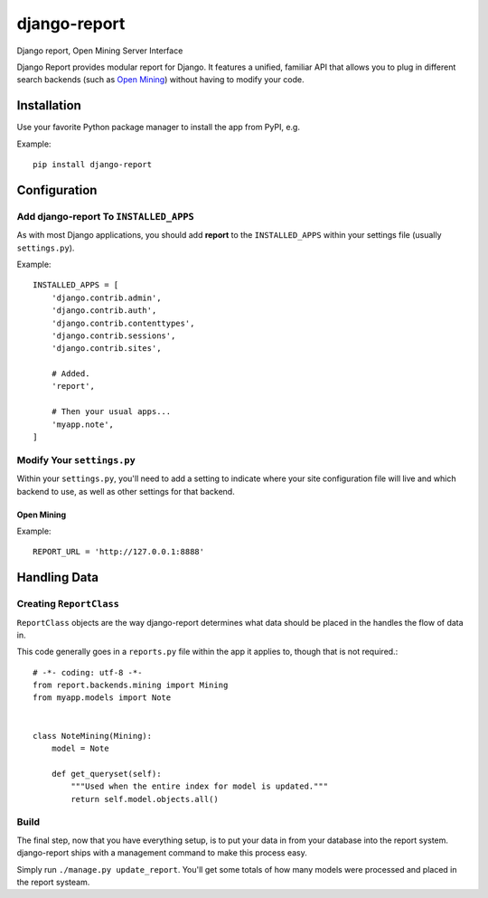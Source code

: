 =============
django-report
=============

Django report, Open Mining Server Interface

Django Report provides modular report for Django. It features a unified, familiar API that allows you to plug in different search backends (such as `Open Mining <https://github.com/avelino/mining>`_) without having to modify your code.


Installation
============

Use your favorite Python package manager to install the app from PyPI, e.g.

Example::

    pip install django-report


Configuration
=============

Add django-report To ``INSTALLED_APPS``
---------------------------------------

As with most Django applications, you should add **report** to the
``INSTALLED_APPS`` within your settings file (usually ``settings.py``).

Example::

    INSTALLED_APPS = [
        'django.contrib.admin',
        'django.contrib.auth',
        'django.contrib.contenttypes',
        'django.contrib.sessions',
        'django.contrib.sites',

        # Added.
        'report',

        # Then your usual apps...
        'myapp.note',
    ]


Modify Your ``settings.py``
---------------------------

Within your ``settings.py``, you'll need to add a setting to indicate where your
site configuration file will live and which backend to use, as well as other
settings for that backend.

Open Mining
~~~~~~~~~~~

Example::

    REPORT_URL = 'http://127.0.0.1:8888'


Handling Data
=============

Creating ``ReportClass``
------------------------

``ReportClass`` objects are the way django-report determines what data should be
placed in the handles the flow of data in.

This code generally goes in a ``reports.py`` file within the app
it applies to, though that is not required.::

    # -*- coding: utf-8 -*-
    from report.backends.mining import Mining
    from myapp.models import Note
    
    
    class NoteMining(Mining):
        model = Note
    
        def get_queryset(self):
            """Used when the entire index for model is updated."""
            return self.model.objects.all()


Build
-----

The final step, now that you have everything setup, is to put your data in
from your database into the report system. django-report ships with a management
command to make this process easy.

Simply run ``./manage.py update_report``. You'll get some totals of how many
models were processed and placed in the report systeam.
